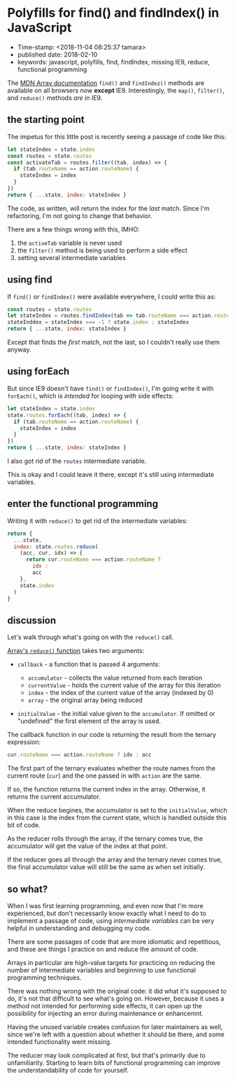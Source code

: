 * Polyfills for find() and findIndex() in JavaScript

- Time-stamp: <2018-11-04 08:25:37 tamara>
- published date: 2018-02-10
- keywords: javascript, polyfills, find, findIndex, missing IE9, reduce, functional programming

The [[https://developer.mozilla.org/en-US/docs/Web/JavaScript/Reference/Global\_Objects/Array][MDN Array documentation]] =find()= and =findIndez()= methods are available on all browsers now *except* IE9. Interestingly, the =map()=, =filter()=, and =reduce()= methods /are/ in IE9.

** the starting point

The impetus for this little post is recently seeing a passage of code like this:

#+BEGIN_SRC javascript
    let stateIndex = state.index
    const routes = state.routes
    const activateTab = routes.filter((tab, index) => {
      if (tab.routeName == action.routeName) {
        stateIndex = index
      }
    })
    return { ...state, index: stateIndex }
#+END_SRC

The code, as written, will return the index for the /last/ match. Since I'm refactoring, I'm not going to change that behavior.

There are a few things wrong with this, IMHO:

1. the =activeTab= variable is never used
2. the =filter()= method is being used to perform a side effect
3. setting several intermediate variables

** using find

If =find()= or =findIndex()= were available everywhere, I could write this as:

#+BEGIN_SRC javascript
    const routes = state.routes
    let stateIndex = routes.findIndex(tab => tab.routeName === action.routeName)
    stateInddex = stateIndex === -1 ? state.index : stateIndex
    return { ...state, index: stateIndex }
#+END_SRC

Except that finds the /first/ match, not the last, so I couldn't really use them anyway.

** using forEach

But since IE9 doesn't have =find()= or =findIndex()=, I'm going write it with =forEach()=, which is /intended/ for looping /with/ side effects:

#+BEGIN_SRC javascript
    let stateIndex = state.index
    state.routes.forEach((tab, index) => {
      if (tab.routeName == action.routeName) {
        stateIndex = index
      }
    })
    return { ...state, index: stateIndex }
#+END_SRC

I also got rid of the =routes= intermediate variable.

This is okay and I could leave it there, except it's still using intermediate variables.

** enter the functional programming

Writing it with =reduce()= to get rid of the intermediate variables:

#+BEGIN_SRC javascript
    return {
      ...state,
      index: state.routes.reduce(
        (acc, cur, idx) => {
          return cur.routeName === action.routeName ?
            idx :
            acc
        },
        state.index
      )
    }
#+END_SRC

** discussion

Let's walk through what's going on with the =reduce()= call.

[[https://developer.mozilla.org/en-US/docs/Web/JavaScript/Reference/Global_Objects/Array/Reduce#Syntax][Array's =reduce()= function]] takes two arguments:

- =callback= - a function that is passed 4 arguments:

  - =accumulator= - collects the value returned from each iteration
  - =currentValue= - holds the current value of the array for this iteration
  - =index= - the index of the current value of the array (indexed by 0)
  - =array= - the original array being reduced

- =initialValue= - the initial value given to the =accumulator=. If omitted or "undefined" the first element of the array is used.

The callback function in our code is returning the result from the ternary expression:

#+BEGIN_SRC javascript
    cur.routeName === action.routeName ? idx : acc
#+END_SRC

The first part of the ternary evaluates whether the route names from the current route (=cur=) and the one passed in with =action= are the same.

If so, the function returns the current index in the array. Otherwise, it returns the current accumulator.

When the reduce begines, the accumulator is set to the =initialValue=, which in this case is the index from the current state, which is handled outside this bit of code.

As the reducer rolls through the array, if the ternary comes true, the accumulator will get the value of the index at that point.

If the reducer goes all through the array and the ternary never comes true, the final accumulator value will still be the same as when set initially.

** so what?

When I was first learning programming, and even now that I'm more experienced, but don't necessarily know exactly what I need to do to implement a passage of code, using /intermediate variables/ can be very helpful in understanding and debugging my code.

There are some passages of code that are more idiomatic and repetitious, and these are things I practice on and reduce the amount of code.

Arrays in particular are high-value targets for practicing on reducing the number of intermediate variables and beginning to use functional programming techniques.

There was nothing wrong with the original code: it did what it's supposed to do, it's not that difficult to see what's going on. However, because it uses a method not intended for performing side effects, it can open up the possibility for injecting an error during maintenance or enhancemnt.

Having the unused variable creates confusion for later maintainers as well, since we're left with a question about whether it should be there, and some intended functionality went missing.

The reducer may look complicated at first, but that's primarily due to unfamiliarity. Starting to learn bits of functional programming can improve the understandability of code for yourself.
